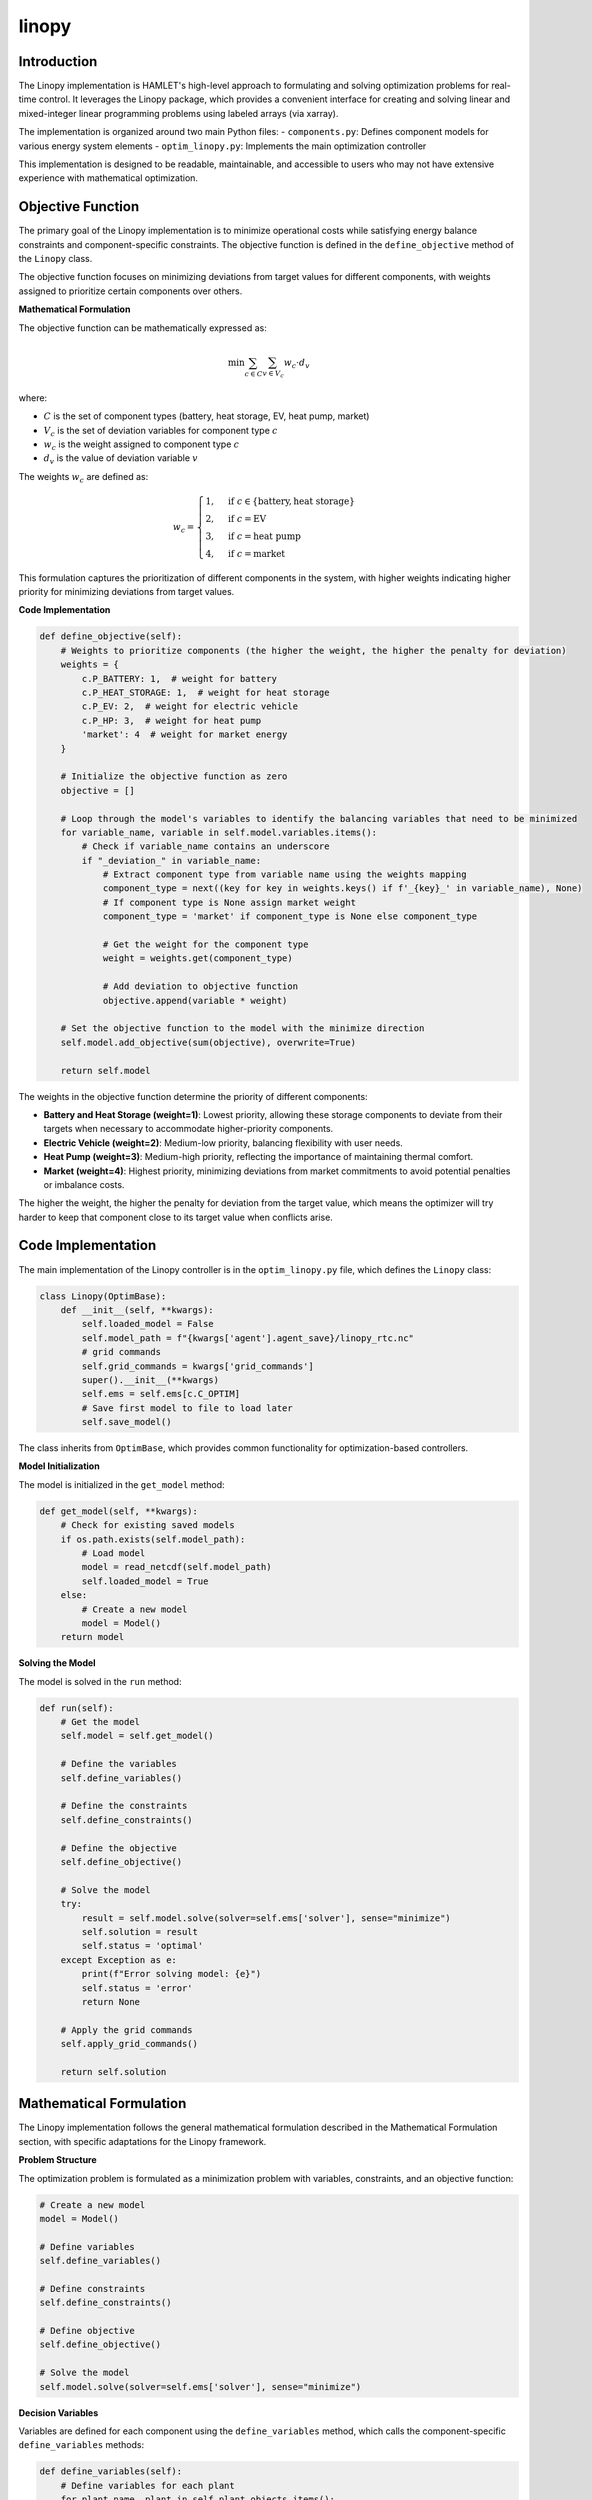 linopy
======

Introduction
-----------
The Linopy implementation is HAMLET's high-level approach to formulating and solving optimization problems for real-time control. It leverages the Linopy package, which provides a convenient interface for creating and solving linear and mixed-integer linear programming problems using labeled arrays (via xarray).

The implementation is organized around two main Python files:
- ``components.py``: Defines component models for various energy system elements
- ``optim_linopy.py``: Implements the main optimization controller

This implementation is designed to be readable, maintainable, and accessible to users who may not have extensive experience with mathematical optimization.

Objective Function
----------------
The primary goal of the Linopy implementation is to minimize operational costs while satisfying energy balance constraints and component-specific constraints. The objective function is defined in the ``define_objective`` method of the ``Linopy`` class.

The objective function focuses on minimizing deviations from target values for different components, with weights assigned to prioritize certain components over others.

**Mathematical Formulation**

The objective function can be mathematically expressed as:

.. math::

   \min \sum_{c \in C} \sum_{v \in V_c} w_c \cdot d_v

where:

- :math:`C` is the set of component types (battery, heat storage, EV, heat pump, market)
- :math:`V_c` is the set of deviation variables for component type :math:`c`
- :math:`w_c` is the weight assigned to component type :math:`c`
- :math:`d_v` is the value of deviation variable :math:`v`

The weights :math:`w_c` are defined as:

.. math::

   w_c = 
   \begin{cases}
   1, & \text{if } c \in \{\text{battery}, \text{heat storage}\} \\
   2, & \text{if } c = \text{EV} \\
   3, & \text{if } c = \text{heat pump} \\
   4, & \text{if } c = \text{market}
   \end{cases}

This formulation captures the prioritization of different components in the system, with higher weights indicating higher priority for minimizing deviations from target values.

**Code Implementation**

.. code-block:: python

    def define_objective(self):
        # Weights to prioritize components (the higher the weight, the higher the penalty for deviation)
        weights = {
            c.P_BATTERY: 1,  # weight for battery
            c.P_HEAT_STORAGE: 1,  # weight for heat storage
            c.P_EV: 2,  # weight for electric vehicle
            c.P_HP: 3,  # weight for heat pump
            'market': 4  # weight for market energy
        }

        # Initialize the objective function as zero
        objective = []

        # Loop through the model's variables to identify the balancing variables that need to be minimized
        for variable_name, variable in self.model.variables.items():
            # Check if variable_name contains an underscore
            if "_deviation_" in variable_name:
                # Extract component type from variable name using the weights mapping
                component_type = next((key for key in weights.keys() if f'_{key}_' in variable_name), None)
                # If component type is None assign market weight
                component_type = 'market' if component_type is None else component_type

                # Get the weight for the component type
                weight = weights.get(component_type)

                # Add deviation to objective function
                objective.append(variable * weight)

        # Set the objective function to the model with the minimize direction
        self.model.add_objective(sum(objective), overwrite=True)

        return self.model

The weights in the objective function determine the priority of different components:

- **Battery and Heat Storage (weight=1)**: Lowest priority, allowing these storage components to deviate from their targets when necessary to accommodate higher-priority components.
- **Electric Vehicle (weight=2)**: Medium-low priority, balancing flexibility with user needs.
- **Heat Pump (weight=3)**: Medium-high priority, reflecting the importance of maintaining thermal comfort.
- **Market (weight=4)**: Highest priority, minimizing deviations from market commitments to avoid potential penalties or imbalance costs.

The higher the weight, the higher the penalty for deviation from the target value, which means the optimizer will try harder to keep that component close to its target value when conflicts arise.

Code Implementation
-----------------------
The main implementation of the Linopy controller is in the ``optim_linopy.py`` file, which defines the ``Linopy`` class:

.. code-block:: python

    class Linopy(OptimBase):
        def __init__(self, **kwargs):
            self.loaded_model = False
            self.model_path = f"{kwargs['agent'].agent_save}/linopy_rtc.nc"
            # grid commands
            self.grid_commands = kwargs['grid_commands']
            super().__init__(**kwargs)
            self.ems = self.ems[c.C_OPTIM]
            # Save first model to file to load later
            self.save_model()

The class inherits from ``OptimBase``, which provides common functionality for optimization-based controllers.

**Model Initialization**

The model is initialized in the ``get_model`` method:

.. code-block:: python

    def get_model(self, **kwargs):
        # Check for existing saved models
        if os.path.exists(self.model_path):
            # Load model
            model = read_netcdf(self.model_path)
            self.loaded_model = True
        else:
            # Create a new model
            model = Model()
        return model

**Solving the Model**

The model is solved in the ``run`` method:

.. code-block:: python

    def run(self):
        # Get the model
        self.model = self.get_model()

        # Define the variables
        self.define_variables()

        # Define the constraints
        self.define_constraints()

        # Define the objective
        self.define_objective()

        # Solve the model
        try:
            result = self.model.solve(solver=self.ems['solver'], sense="minimize")
            self.solution = result
            self.status = 'optimal'
        except Exception as e:
            print(f"Error solving model: {e}")
            self.status = 'error'
            return None

        # Apply the grid commands
        self.apply_grid_commands()

        return self.solution

Mathematical Formulation
------------------------
The Linopy implementation follows the general mathematical formulation described in the Mathematical Formulation section, with specific adaptations for the Linopy framework.

**Problem Structure**

The optimization problem is formulated as a minimization problem with variables, constraints, and an objective function:

.. code-block:: python

    # Create a new model
    model = Model()
    
    # Define variables
    self.define_variables()
    
    # Define constraints
    self.define_constraints()
    
    # Define objective
    self.define_objective()
    
    # Solve the model
    self.model.solve(solver=self.ems['solver'], sense="minimize")

**Decision Variables**

Variables are defined for each component using the ``define_variables`` method, which calls the component-specific ``define_variables`` methods:

.. code-block:: python

    def define_variables(self):
        # Define variables for each plant
        for plant_name, plant in self.plant_objects.items():
            self.model = plant.define_variables(self.model, comp_type=self.plants[plant_name]['type'])

        # Define variables for each market
        for market_name, market in self.market_objects.items():
            # Balancing markets are not explicitly modeled and have the same comp_type as their original market
            if c.TT_BALANCING in market_name:
                energy_type = self.markets[market_name.rsplit('_', 1)[0]]
            else:
                energy_type = self.markets[market_name]

            self.model = market.define_variables(self.model, energy_type=energy_type)

        return self.model

**Constraints**

Constraints are defined using the ``define_constraints`` method, which calls the component-specific ``define_constraints`` methods and adds system-level constraints:

.. code-block:: python

    def define_constraints(self):
        # Define constraints for each plant
        for plant_name, plant in self.plant_objects.items():
            plant.define_constraints(self.model)

        # Define constraints for each market
        for market_name, market in self.market_objects.items():
            market.define_constraints(self.model)

        # Additional constraints for energy balancing, etc.
        self.add_balance_constraints()

        return self.model

**Energy Balance Constraints**

The energy balance constraints are implemented in the ``add_balance_constraints`` method:

.. code-block:: python

    def add_balance_constraints(self):
        # If model was loaded, no changes required for these constraints
        if self.loaded_model:
            return
        # Initialize the balance equations for each energy type by creating a zero variable for each energy type
        balance_equations = {energy_type: self.model.add_variables(name=f'balance_{energy_type}',
                                                                lower=0, upper=0, integer=True)
                            for energy_type in self.energy_types}

        # Loop through each energy type
        for energy_type in self.energy_types:
            # Loop through each variable and add it to the balance equation accordingly
            for variable_name, variable in self.model.variables.items():
                # Add the variable as generation if it is a market variable for the current energy type
                if (variable_name.startswith(tuple(self.market_objects))
                        and variable_name.endswith('import')
                        and self.markets[variable_name.split('_')[0]] == energy_type):
                    balance_equations[energy_type] += variable

                # Add the variable as consumption if it is a market variable for the current energy type
                elif (variable_name.startswith(tuple(self.market_objects))
                        and variable_name.endswith('export')
                        and self.markets[variable_name.split('_')[0]] == energy_type):
                    balance_equations[energy_type] -= variable

                # Add the variable as generation or consumption if it is a plant variable for the current energy type
                elif variable_name.endswith(energy_type):
                    # Get the plant name and type
                    plant_name = '_'.join(variable_name.split('_')[:-2])
                    plant_type = variable_name.split('_')[-2]

                    # Check if the plant exists
                    if plant_name in self.plant_objects:
                        # Add the variable to the balance equation
                        balance_equations[energy_type] += variable

        # Add the balance equations as constraints
        for energy_type, equation in balance_equations.items():
            self.model.add_constraints(equation == 0, name=f'balance_{energy_type}')

        return self.model

**Grid Control**

Commands by the grid operator (e.g. reducing power) are applied in the ``apply_grid_commands`` method:

.. code-block:: python

    def apply_grid_commands(self):
        # Loop through each plant and apply the grid commands
        for plant_name, plant in self.plant_objects.items():
            # Get the plant type
            plant_type = self.plants[plant_name]['type']

            # Loop through each energy type
            for energy_type in self.energy_types:
                # Check if the variable exists
                variable_name = f'{plant_name}_{plant_type}_{energy_type}'
                if variable_name in self.model.variables:
                    # Get the variable value
                    value = float(self.solution[variable_name].values)

                    # Apply the grid command
                    self.grid_commands[plant_name][energy_type] = value

        # Loop through each market and apply the grid commands
        for market_name, market in self.market_objects.items():
            # Get the energy type
            energy_type = self.markets[market_name]

            # Check if the variable exists
            variable_name_import = f'{market_name}_import'
            variable_name_export = f'{market_name}_export'
            if variable_name_import in self.model.variables and variable_name_export in self.model.variables:
                # Get the variable values
                value_import = float(self.solution[variable_name_import].values)
                value_export = float(self.solution[variable_name_export].values)

                # Apply the grid command
                self.grid_commands[market_name][energy_type] = value_import - value_export

Component Models
----------------
The Linopy implementation includes models for various energy system components, defined in the ``components.py`` file. Each component is implemented as a class that inherits from the base ``LinopyComps`` class. Here we focus on three key component models as examples: inflexible load, PV, and market. For further information please see the code itself.

**Inflexible Load**

The ``InflexibleLoad`` class represents electrical loads that cannot be controlled or shifted. These loads must be satisfied exactly as specified:

.. code-block:: python

    class InflexibleLoad(LinopyComps):
        def __init__(self, name, **kwargs):
            # Call the parent class constructor
            super().__init__(name, **kwargs)

            # Get specific object attributes
            self.power = self.ts[f'{self.name}_{c.ET_ELECTRICITY}'][0]

        def define_variables(self, model, **kwargs) -> Model:
            comp_type = kwargs['comp_type']

            # Define the power variable
            model = self.define_electricity_variable(model, comp_type=comp_type, lower=-self.power, upper=-self.power)

            return model

The power variable has fixed lower and upper bounds equal to the negative of the load power (indicating consumption), ensuring that the load must be satisfied exactly.

**PV Systems**

PV systems are implemented in the ``Pv`` class, which inherits from ``SimplePlant``:

.. code-block:: python

    class Pv(SimplePlant):
        def __init__(self, name, **kwargs):
            # Call the parent class constructor
            super().__init__(name, **kwargs)

The ``SimplePlant`` class defines the common functionality for generation components:

.. code-block:: python

    class SimplePlant(LinopyComps):
        def __init__(self, name, **kwargs):
            # Call the parent class constructor
            super().__init__(name, **kwargs)

            # Get specific object attributes
            try:
                self.power = self.ts[f'{self.name}_{c.ET_ELECTRICITY}'][0]
                self.target = kwargs['targets'][f'{self.name}'][0]
            except pl_e.ColumnNotFoundError:
                self.power = self.ts[f'{self.name}_power'][0]
                self.target = kwargs['targets'][f'{self.name}_{c.P_PLANT}_{c.ET_ELECTRICITY}'][0]

            self.lower = 0
            self.upper = self.power

        def define_variables(self, model, **kwargs) -> Model:
            comp_type = kwargs['comp_type']

            # Define the power variable
            model = self.define_electricity_variable(model, comp_type=comp_type, lower=self.lower, upper=self.power)

            return model

PV systems have a power variable with a lower bound of 0 and an upper bound equal to the available power, allowing for curtailment when necessary.

**Market**

The market component represents the connection to external energy networks:

.. code-block:: python

    class Market(LinopyComps):
        def __init__(self, name, **kwargs):
            # Call the parent class constructor
            super().__init__(name, **kwargs)

            # Get specific object attributes
            self.dt = kwargs['delta'].total_seconds()  # time delta in seconds
            self.market_power = int(round(kwargs['market_result'] * c.HOURS_TO_SECONDS / self.dt))  # from Wh to W
            self.balancing_power = 10000000000  # Maximum available balancing power

            # Get the energy type
            self.energy_type = None

        def define_variables(self, model, **kwargs) -> Model:
            self.energy_type = kwargs['energy_type']

            # Define the market power variable
            self.add_variable_to_model(model, name=f'{self.name}_{self.energy_type}', lower=-inf, upper=inf, integer=False)

            # Define the target variable (what was previously bought/sold on the market)
            self.add_variable_to_model(model, name=f'{self.name}_{self.energy_type}_target',
                                    lower=self.market_power, upper=self.market_power, integer=False)

            # Define the deviation variable for positive and negative deviations
            # Deviation when more is bought/sold on the market than according to the market
            self.add_variable_to_model(model, name=f'{self.name}_{self.energy_type}_deviation_pos',
                                    lower=0, upper=self.balancing_power, integer=False)
            # Deviation when less is needed from the grid than according to the market
            self.add_variable_to_model(model, name=f'{self.name}_{self.energy_type}_deviation_neg',
                                    lower=0, upper=self.balancing_power, integer=False)

            return model

        def define_constraints(self, model) -> Model:
            # Define the deviation constraint
            cons_name = f'{self.name}_deviation'
            if cons_name not in model.constraints:
                equation = (model.variables[f'{self.name}_{self.energy_type}']
                            - model.variables[f'{self.name}_{self.energy_type}_target']
                            == model.variables[f'{self.name}_{self.energy_type}_deviation_pos']
                            - model.variables[f'{self.name}_{self.energy_type}_deviation_neg'])

                model.add_constraints(equation, name=cons_name)
            return model


Configuration
-----------
The Linopy implementation can be configured through the agent configuration file. The configuration is specified in the `ems.controller.rtc` section of the agent config file:

.. code-block:: yaml

    ems:
      controller:
        rtc:
          method: optimization
          optimization:
            framework: linopy
            solver: gurobi
            time_limit: 120

**Configuration Parameters**

- **method**: The control method to use (set to "optimization" for the Linopy implementation)
- **optimization.framework**: The optimization implementation to use (e.g. "linopy" for this implementation)
- **optimization.solver**: The solver to use for the optimization problem
- **optimization.time_limit**: Maximum solving time in seconds (default: 120s)

The objective function weights are not configurable through the agent config file but are hardcoded in the implementation.
To change them they need to be adjusted directly in the controller module.